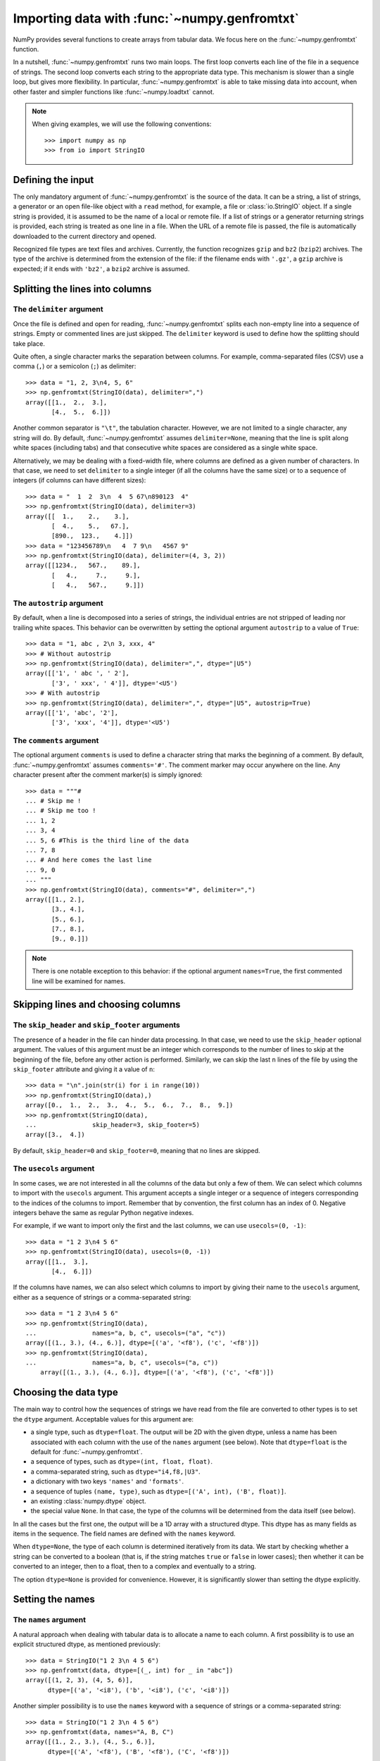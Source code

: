 .. sectionauthor:: Pierre Gerard-Marchant <pierregmcode@gmail.com>

*********************************************
Importing data with :func:`~numpy.genfromtxt`
*********************************************

NumPy provides several functions to create arrays from tabular data.
We focus here on the :func:`~numpy.genfromtxt` function.

In a nutshell, :func:`~numpy.genfromtxt` runs two main loops.  The first
loop converts each line of the file in a sequence of strings.  The second
loop converts each string to the appropriate data type.  This mechanism is
slower than a single loop, but gives more flexibility.  In particular,
:func:`~numpy.genfromtxt` is able to take missing data into account, when
other faster and simpler functions like :func:`~numpy.loadtxt` cannot.

.. note::

   When giving examples, we will use the following conventions::

       >>> import numpy as np
       >>> from io import StringIO



Defining the input
==================

The only mandatory argument of :func:`~numpy.genfromtxt` is the source of
the data. It can be a string, a list of strings, a generator or an open
file-like object with a ``read`` method, for example, a file or 
:class:`io.StringIO` object. If a single string is provided, it is assumed
to be the name of a local or remote file. If a list of strings or a generator
returning strings is provided, each string is treated as one line in a file.
When the URL of a remote file is passed, the file is automatically downloaded
to the current directory and opened.

Recognized file types are text files and archives.  Currently, the function
recognizes ``gzip`` and ``bz2`` (``bzip2``) archives.  The type of
the archive is determined from the extension of the file: if the filename
ends with ``'.gz'``, a ``gzip`` archive is expected; if it ends with
``'bz2'``, a ``bzip2`` archive is assumed.



Splitting the lines into columns
================================

The ``delimiter`` argument
--------------------------

Once the file is defined and open for reading, :func:`~numpy.genfromtxt`
splits each non-empty line into a sequence of strings.  Empty or commented
lines are just skipped.  The ``delimiter`` keyword is used to define
how the splitting should take place.

Quite often, a single character marks the separation between columns.  For
example, comma-separated files (CSV) use a comma (``,``) or a semicolon
(``;``) as delimiter::

   >>> data = "1, 2, 3\n4, 5, 6"
   >>> np.genfromtxt(StringIO(data), delimiter=",")
   array([[1.,  2.,  3.],
          [4.,  5.,  6.]])

Another common separator is ``"\t"``, the tabulation character.  However,
we are not limited to a single character, any string will do.  By default,
:func:`~numpy.genfromtxt` assumes ``delimiter=None``, meaning that the line
is split along white spaces (including tabs) and that consecutive white
spaces are considered as a single white space.

Alternatively, we may be dealing with a fixed-width file, where columns are
defined as a given number of characters.  In that case, we need to set
``delimiter`` to a single integer (if all the columns have the same
size) or to a sequence of integers (if columns can have different sizes)::

   >>> data = "  1  2  3\n  4  5 67\n890123  4"
   >>> np.genfromtxt(StringIO(data), delimiter=3)
   array([[  1.,    2.,    3.],
          [  4.,    5.,   67.],
          [890.,  123.,    4.]])
   >>> data = "123456789\n   4  7 9\n   4567 9"
   >>> np.genfromtxt(StringIO(data), delimiter=(4, 3, 2))
   array([[1234.,   567.,    89.],
          [   4.,     7.,     9.],
          [   4.,   567.,     9.]])


The ``autostrip`` argument
--------------------------

By default, when a line is decomposed into a series of strings, the
individual entries are not stripped of leading nor trailing white spaces.
This behavior can be overwritten by setting the optional argument
``autostrip`` to a value of ``True``::

   >>> data = "1, abc , 2\n 3, xxx, 4"
   >>> # Without autostrip
   >>> np.genfromtxt(StringIO(data), delimiter=",", dtype="|U5")
   array([['1', ' abc ', ' 2'],
          ['3', ' xxx', ' 4']], dtype='<U5')
   >>> # With autostrip
   >>> np.genfromtxt(StringIO(data), delimiter=",", dtype="|U5", autostrip=True)
   array([['1', 'abc', '2'],
          ['3', 'xxx', '4']], dtype='<U5')


The ``comments`` argument
-------------------------

The optional argument ``comments`` is used to define a character
string that marks the beginning of a comment.  By default,
:func:`~numpy.genfromtxt` assumes ``comments='#'``.  The comment marker may
occur anywhere on the line.  Any character present after the comment
marker(s) is simply ignored::

   >>> data = """#
   ... # Skip me !
   ... # Skip me too !
   ... 1, 2
   ... 3, 4
   ... 5, 6 #This is the third line of the data
   ... 7, 8
   ... # And here comes the last line
   ... 9, 0
   ... """
   >>> np.genfromtxt(StringIO(data), comments="#", delimiter=",")
   array([[1., 2.],
          [3., 4.],
          [5., 6.],
          [7., 8.],
          [9., 0.]])

.. note::

   There is one notable exception to this behavior: if the optional argument
   ``names=True``, the first commented line will be examined for names.


Skipping lines and choosing columns
===================================

The ``skip_header`` and ``skip_footer`` arguments
---------------------------------------------------------------

The presence of a header in the file can hinder data processing.  In that
case, we need to use the ``skip_header`` optional argument.  The
values of this argument must be an integer which corresponds to the number
of lines to skip at the beginning of the file, before any other action is
performed.  Similarly, we can skip the last ``n`` lines of the file by
using the ``skip_footer`` attribute and giving it a value of ``n``::

   >>> data = "\n".join(str(i) for i in range(10))
   >>> np.genfromtxt(StringIO(data),)
   array([0.,  1.,  2.,  3.,  4.,  5.,  6.,  7.,  8.,  9.])
   >>> np.genfromtxt(StringIO(data),
   ...               skip_header=3, skip_footer=5)
   array([3.,  4.])

By default, ``skip_header=0`` and ``skip_footer=0``, meaning that no lines
are skipped.


The ``usecols`` argument
------------------------

In some cases, we are not interested in all the columns of the data but
only a few of them.  We can select which columns to import with the
``usecols`` argument.  This argument accepts a single integer or a
sequence of integers corresponding to the indices of the columns to import.
Remember that by convention, the first column has an index of 0.  Negative
integers behave the same as regular Python negative indexes.

For example, if we want to import only the first and the last columns, we
can use ``usecols=(0, -1)``::

   >>> data = "1 2 3\n4 5 6"
   >>> np.genfromtxt(StringIO(data), usecols=(0, -1))
   array([[1.,  3.],
          [4.,  6.]])

If the columns have names, we can also select which columns to import by
giving their name to the ``usecols`` argument, either as a sequence
of strings or a comma-separated string::

   >>> data = "1 2 3\n4 5 6"
   >>> np.genfromtxt(StringIO(data),
   ...               names="a, b, c", usecols=("a", "c"))
   array([(1., 3.), (4., 6.)], dtype=[('a', '<f8'), ('c', '<f8')])
   >>> np.genfromtxt(StringIO(data),
   ...               names="a, b, c", usecols=("a, c"))
       array([(1., 3.), (4., 6.)], dtype=[('a', '<f8'), ('c', '<f8')])




Choosing the data type
======================

The main way to control how the sequences of strings we have read from the
file are converted to other types is to set the ``dtype`` argument.
Acceptable values for this argument are:

* a single type, such as ``dtype=float``.
  The output will be 2D with the given dtype, unless a name has been
  associated with each column with the use of the ``names`` argument
  (see below).  Note that ``dtype=float`` is the default for
  :func:`~numpy.genfromtxt`.
* a sequence of types, such as ``dtype=(int, float, float)``.
* a comma-separated string, such as ``dtype="i4,f8,|U3"``.
* a dictionary with two keys ``'names'`` and ``'formats'``.
* a sequence of tuples ``(name, type)``, such as
  ``dtype=[('A', int), ('B', float)]``.
* an existing :class:`numpy.dtype` object.
* the special value ``None``.
  In that case, the type of the columns will be determined from the data
  itself (see below).

In all the cases but the first one, the output will be a 1D array with a
structured dtype.  This dtype has as many fields as items in the sequence.
The field names are defined with the ``names`` keyword.


When ``dtype=None``, the type of each column is determined iteratively from
its data.  We start by checking whether a string can be converted to a
boolean (that is, if the string matches ``true`` or ``false`` in lower
cases); then whether it can be converted to an integer, then to a float,
then to a complex and eventually to a string.

The option ``dtype=None`` is provided for convenience.  However, it is
significantly slower than setting the dtype explicitly.



Setting the names
=================

The ``names`` argument
----------------------

A natural approach when dealing with tabular data is to allocate a name to
each column.  A first possibility is to use an explicit structured dtype,
as mentioned previously::

   >>> data = StringIO("1 2 3\n 4 5 6")
   >>> np.genfromtxt(data, dtype=[(_, int) for _ in "abc"])
   array([(1, 2, 3), (4, 5, 6)],
         dtype=[('a', '<i8'), ('b', '<i8'), ('c', '<i8')])

Another simpler possibility is to use the ``names`` keyword with a
sequence of strings or a comma-separated string::

   >>> data = StringIO("1 2 3\n 4 5 6")
   >>> np.genfromtxt(data, names="A, B, C")
   array([(1., 2., 3.), (4., 5., 6.)],
         dtype=[('A', '<f8'), ('B', '<f8'), ('C', '<f8')])

In the example above, we used the fact that by default, ``dtype=float``.
By giving a sequence of names, we are forcing the output to a structured
dtype.

We may sometimes need to define the column names from the data itself.  In
that case, we must use the ``names`` keyword with a value of
``True``.  The names will then be read from the first line (after the
``skip_header`` ones), even if the line is commented out::

   >>> data = StringIO("So it goes\n#a b c\n1 2 3\n 4 5 6")
   >>> np.genfromtxt(data, skip_header=1, names=True)
   array([(1., 2., 3.), (4., 5., 6.)],
         dtype=[('a', '<f8'), ('b', '<f8'), ('c', '<f8')])

The default value of ``names`` is ``None``.  If we give any other
value to the keyword, the new names will overwrite the field names we may
have defined with the dtype::

   >>> data = StringIO("1 2 3\n 4 5 6")
   >>> ndtype=[('a',int), ('b', float), ('c', int)]
   >>> names = ["A", "B", "C"]
   >>> np.genfromtxt(data, names=names, dtype=ndtype)
   array([(1, 2., 3), (4, 5., 6)],
         dtype=[('A', '<i8'), ('B', '<f8'), ('C', '<i8')])


The ``defaultfmt`` argument
---------------------------

If ``names=None`` but a structured dtype is expected, names are defined
with the standard NumPy default of ``"f%i"``, yielding names like ``f0``,
``f1`` and so forth::

   >>> data = StringIO("1 2 3\n 4 5 6")
   >>> np.genfromtxt(data, dtype=(int, float, int))
   array([(1, 2., 3), (4, 5., 6)],
         dtype=[('f0', '<i8'), ('f1', '<f8'), ('f2', '<i8')])

In the same way, if we don't give enough names to match the length of the
dtype, the missing names will be defined with this default template::

   >>> data = StringIO("1 2 3\n 4 5 6")
   >>> np.genfromtxt(data, dtype=(int, float, int), names="a")
   array([(1, 2., 3), (4, 5., 6)],
         dtype=[('a', '<i8'), ('f0', '<f8'), ('f1', '<i8')])

We can overwrite this default with the ``defaultfmt`` argument, that
takes any format string::

   >>> data = StringIO("1 2 3\n 4 5 6")
   >>> np.genfromtxt(data, dtype=(int, float, int), defaultfmt="var_%02i")
   array([(1, 2., 3), (4, 5., 6)],
         dtype=[('var_00', '<i8'), ('var_01', '<f8'), ('var_02', '<i8')])

.. note::

   We need to keep in mind that ``defaultfmt`` is used only if some names
   are expected but not defined.


Validating names
----------------

NumPy arrays with a structured dtype can also be viewed as
:class:`~numpy.recarray`, where a field can be accessed as if it were an
attribute.  For that reason, we may need to make sure that the field name
doesn't contain any space or invalid character, or that it does not
correspond to the name of a standard attribute (like ``size`` or
``shape``), which would confuse the interpreter.  :func:`~numpy.genfromtxt`
accepts three optional arguments that provide a finer control on the names:

``deletechars``
   Gives a string combining all the characters that must be deleted from
   the name. By default, invalid characters are
   ``~!@#$%^&*()-=+~\|]}[{';:
   /?.>,<``.
``excludelist``
   Gives a list of the names to exclude, such as ``return``, ``file``,
   ``print``...  If one of the input name is part of this list, an
   underscore character (``'_'``) will be appended to it.
``case_sensitive``
   Whether the names should be case-sensitive (``case_sensitive=True``),
   converted to upper case (``case_sensitive=False`` or
   ``case_sensitive='upper'``) or to lower case
   (``case_sensitive='lower'``).



Tweaking the conversion
=======================

The ``converters`` argument
---------------------------

Usually, defining a dtype is sufficient to define how the sequence of
strings must be converted.  However, some additional control may sometimes
be required.  For example, we may want to make sure that a date in a format
``YYYY/MM/DD`` is converted to a :class:`~datetime.datetime` object, or that
a string like ``xx%`` is properly converted to a float between 0 and 1.  In
such cases, we should define conversion functions with the ``converters``
arguments.

The value of this argument is typically a dictionary with column indices or
column names as keys and a conversion functions as values.  These
conversion functions can either be actual functions or lambda functions. In
any case, they should accept only a string as input and output only a
single element of the wanted type.

In the following example, the second column is converted from as string
representing a percentage to a float between 0 and 1::

   >>> convertfunc = lambda x: float(x.strip("%"))/100.
   >>> data = "1, 2.3%, 45.\n6, 78.9%, 0"
   >>> names = ("i", "p", "n")
   >>> # General case .....
   >>> np.genfromtxt(StringIO(data), delimiter=",", names=names)
   array([(1., nan, 45.), (6., nan, 0.)],
         dtype=[('i', '<f8'), ('p', '<f8'), ('n', '<f8')])

We need to keep in mind that by default, ``dtype=float``.  A float is
therefore expected for the second column.  However, the strings ``' 2.3%'``
and ``' 78.9%'`` cannot be converted to float and we end up having
``np.nan`` instead.  Let's now use a converter::

   >>> # Converted case ...
   >>> np.genfromtxt(StringIO(data), delimiter=",", names=names,
   ...               converters={1: convertfunc})
   array([(1., 0.023, 45.), (6., 0.789, 0.)],
         dtype=[('i', '<f8'), ('p', '<f8'), ('n', '<f8')])

The same results can be obtained by using the name of the second column
(``"p"``) as key instead of its index (1)::

   >>> # Using a name for the converter ...
   >>> np.genfromtxt(StringIO(data), delimiter=",", names=names,
   ...               converters={"p": convertfunc})
   array([(1., 0.023, 45.), (6., 0.789, 0.)],
         dtype=[('i', '<f8'), ('p', '<f8'), ('n', '<f8')])


Converters can also be used to provide a default for missing entries.  In
the following example, the converter ``convert`` transforms a stripped
string into the corresponding float or into -999 if the string is empty.
We need to explicitly strip the string from white spaces as it is not done
by default::

   >>> data = "1, , 3\n 4, 5, 6"
   >>> convert = lambda x: float(x.strip() or -999)
   >>> np.genfromtxt(StringIO(data), delimiter=",",
   ...               converters={1: convert})
   array([[   1., -999.,    3.],
          [   4.,    5.,    6.]])




Using missing and filling values
--------------------------------

Some entries may be missing in the dataset we are trying to import.  In a
previous example, we used a converter to transform an empty string into a
float.  However, user-defined converters may rapidly become cumbersome to
manage.

The :func:`~numpy.genfromtxt` function provides two other complementary
mechanisms: the ``missing_values`` argument is used to recognize
missing data and a second argument, ``filling_values``, is used to
process these missing data.

``missing_values``
------------------

By default, any empty string is marked as missing.  We can also consider
more complex strings, such as ``"N/A"`` or ``"???"`` to represent missing
or invalid data.  The ``missing_values`` argument accepts three kinds
of values:

a string or a comma-separated string
   This string will be used as the marker for missing data for all the
   columns
a sequence of strings
   In that case, each item is associated to a column, in order.
a dictionary
   Values of the dictionary are strings or sequence of strings.  The
   corresponding keys can be column indices (integers) or column names
   (strings). In addition, the special key ``None`` can be used to
   define a default applicable to all columns.


``filling_values``
------------------

We know how to recognize missing data, but we still need to provide a value
for these missing entries.  By default, this value is determined from the
expected dtype according to this table:

=============  ==============
Expected type  Default
=============  ==============
``bool``       ``False``
``int``        ``-1``
``float``      ``np.nan``
``complex``    ``np.nan+0j``
``string``     ``'???'``
=============  ==============

We can get a finer control on the conversion of missing values with the
``filling_values`` optional argument.  Like
``missing_values``, this argument accepts different kind of values:

a single value
   This will be the default for all columns
a sequence of values
   Each entry will be the default for the corresponding column
a dictionary
   Each key can be a column index or a column name, and the
   corresponding value should be a single object.  We can use the
   special key ``None`` to define a default for all columns.

In the following example, we suppose that the missing values are flagged
with ``"N/A"`` in the first column and by ``"???"`` in the third column.
We wish to transform these missing values to 0 if they occur in the first
and second column, and to -999 if they occur in the last column::

    >>> data = "N/A, 2, 3\n4, ,???"
    >>> kwargs = dict(delimiter=",",
    ...               dtype=int,
    ...               names="a,b,c",
    ...               missing_values={0:"N/A", 'b':" ", 2:"???"},
    ...               filling_values={0:0, 'b':0, 2:-999})
    >>> np.genfromtxt(StringIO(data), **kwargs)
    array([(0, 2, 3), (4, 0, -999)],
          dtype=[('a', '<i8'), ('b', '<i8'), ('c', '<i8')])


``usemask``
-----------

We may also want to keep track of the occurrence of missing data by
constructing a boolean mask, with ``True`` entries where data was missing
and ``False`` otherwise.  To do that, we just have to set the optional
argument ``usemask`` to ``True`` (the default is ``False``).  The
output array will then be a :class:`~numpy.ma.MaskedArray`.


.. unpack=None, loose=True, invalid_raise=True)

